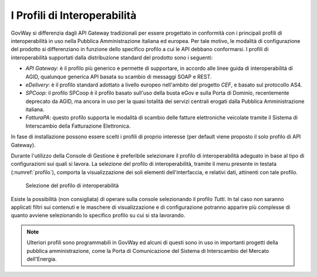 .. _console_profiliInteroperabilita:

I Profili di Interoperabilità
-----------------------------

GovWay si differenzia dagli API Gateway tradizionali per essere
progettato in conformità con i principali profili di interoperabilità in
uso nella Pubblica Amministrazione italiana ed europea. Per tale motivo,
le modalità di configurazione del prodotto si differenziano in funzione
dello specifico profilo a cui le API debbano conformarsi. I profili di
interoperabilità supportati dalla distribuzione standard del prodotto
sono i seguenti:

-  *API Gateway*: è il profilo più generico e permette di supportare, in
   accordo alle linee guida di interoperabilità di AGID, qualunque
   generica API basata su scambio di messaggi SOAP e REST.

-  *eDelivery*: è il profilo standard adottato a livello europeo
   nell'ambito del progetto *CEF*, e basato sul protocollo AS4.

-  *SPCoop*: il profilo SPCoop è il profilo basato sull'uso della busta
   eGov e sulla Porta di Dominio, recentemente deprecato da AGID, ma
   ancora in uso per la quasi totalità dei servizi centrali erogati
   dalla Pubblica Amministrazione italiana.

-  *FatturaPA*: questo profilo supporta le modalità di scambio delle
   fatture elettroniche veicolate tramite il Sistema di Interscambio
   della Fatturazione Elettronica.

In fase di installazione possono essere scelti i profili di proprio
interesse (per default viene proposto il solo profilo di API Gateway).

Durante l'utilizzo della Console di Gestione è preferibile selezionare
il profilo di interoperabilità adeguato in base al tipo di
configurazioni sui quali si lavora. La selezione del profilo di
interoperabilità, tramite il menu presente in testata (:numref:`profilo`), comporta la
visualizzazione dei soli elementi dell'interfaccia, e relativi dati,
attinenti con tale profilo.

   .. figure:: ../_figure_console/profiloInteroperabilita.png
    :scale: 100%
    :align: center
    :name: profilo

    Selezione del profilo di interoperabilità

Esiste la possibilità (non consigliata) di operare sulla console
selezionando il profilo *Tutti*. In tal caso non saranno applicati
filtri sui contenuti e le maschere di visualizzazione e di
configurazione potranno apparire più complesse di quanto avviene
selezionando lo specifico profilo su cui si sta lavorando.

.. note::
    Ulteriori profili sono programmabili in GovWay ed alcuni di questi
    sono in uso in importanti progetti della pubblica amministrazione,
    come la Porta di Comunicazione del Sistema di Interscambio del
    Mercato dell'Energia.
